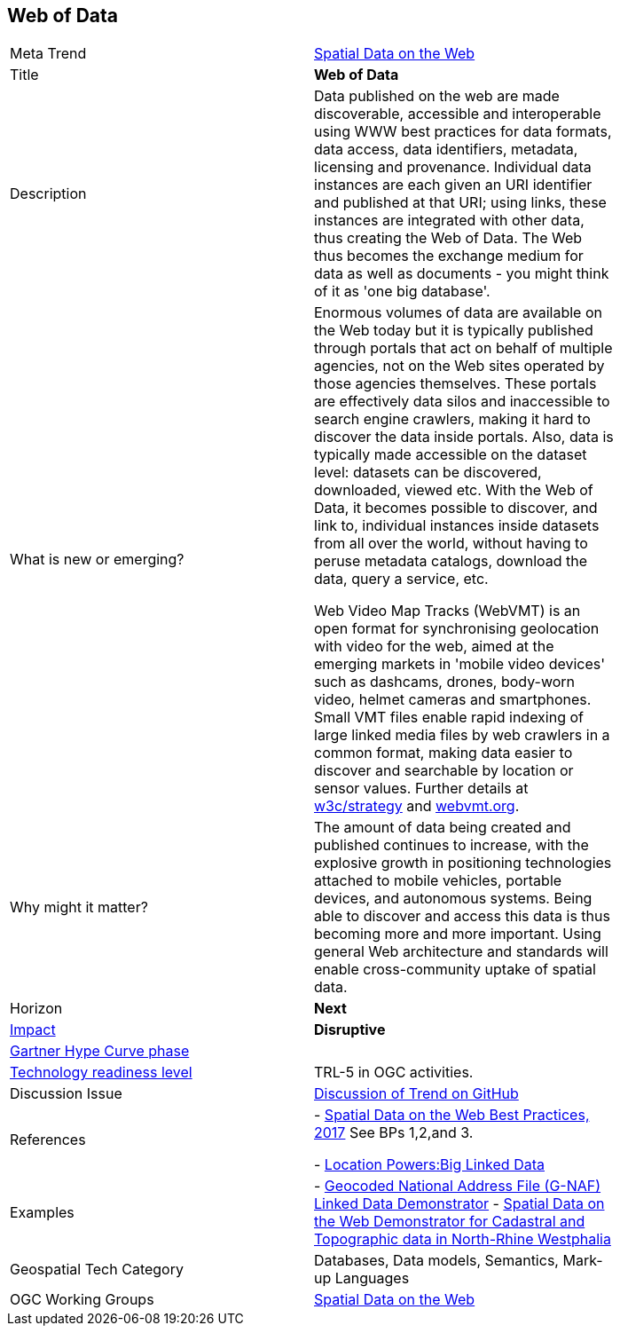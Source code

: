 //////
comment
//////


<<<

== Web of Data

<<<

[width="80%"]
|=======================

|Meta Trend	|link:https://github.com/opengeospatial/OGC-Technology-Trends/blob/master/chapter-05.adoc[Spatial Data on the Web]
|Title | *Web of Data*
|Description |Data published on the web are made discoverable, accessible and interoperable using WWW best practices for data formats, data access, data identifiers, metadata, licensing and provenance. Individual data instances are each given an URI identifier and published at that URI; using links, these instances are integrated with other data, thus creating the Web of Data. The Web thus becomes the exchange medium for data as well as documents - you might think of it as 'one big database'.
| What is new or emerging?	|Enormous volumes of data are available on the Web today but it is typically published through portals that act on behalf of multiple agencies, not on the Web sites operated by those agencies themselves. These portals are effectively data silos and inaccessible to search engine crawlers, making it hard to discover the data inside portals. Also, data is typically made accessible on the dataset level: datasets can be discovered, downloaded, viewed etc. With the Web of Data, it becomes possible to discover, and link to, individual instances inside datasets from all over the world, without having to peruse metadata catalogs, download the data, query a service, etc.

Web Video Map Tracks (WebVMT) is an open format for synchronising geolocation with video for the web, aimed at the emerging markets in 'mobile video devices' such as dashcams, drones, body-worn video, helmet cameras and smartphones. Small VMT files enable rapid indexing of large linked media files by web crawlers in a common format, making data easier to discover and searchable by location or sensor values. Further details at link:https://github.com/w3c/strategy/issues/113[w3c/strategy] and link:http://webvmt.org[webvmt.org].
| Why might it matter? |The amount of data being created and published continues to increase, with the explosive growth in positioning technologies attached to mobile vehicles, portable devices, and autonomous systems. Being able to discover and access this data is thus becoming more and more important. Using general Web architecture and standards will enable cross-community uptake of spatial data.
|Horizon   |   *Next*
|link:https://en.wikipedia.org/wiki/Disruptive_innovation[Impact] |  *Disruptive*
| link:http://www.gartner.com/technology/research/methodologies/hype-cycle.jsp[Gartner Hype Curve phase]    |
| link:https://esto.nasa.gov/technologists_trl.html[Technology readiness level] | TRL-5 in OGC activities.
| Discussion Issue | link:https://github.com/opengeospatial/OGC-Technology-Trends/issues/92[Discussion of Trend on GitHub]

|References | - link:https://www.w3.org/TR/sdw-bp/[Spatial Data on the Web Best Practices, 2017] See BPs 1,2,and 3.

- link:http://www.locationpowers.net/events/1703delft/index.php[Location Powers:Big Linked Data]
|Examples | - link:https://github.com/w3c/sdw/blob/gh-pages/bp/BP-implementation-report-00002.md[Geocoded National Address File (G-NAF) Linked Data Demonstrator]
- link:https://github.com/w3c/sdw/blob/gh-pages/bp/BP-implementation-report-00003.md[Spatial Data on the Web Demonstrator for Cadastral and Topographic data in North-Rhine Westphalia]
|Geospatial Tech Category 	| Databases, Data models, Semantics, Mark-up Languages
|OGC Working Groups | link:https://www.w3.org/2017/sdwig/[Spatial Data on the Web]
|=======================
